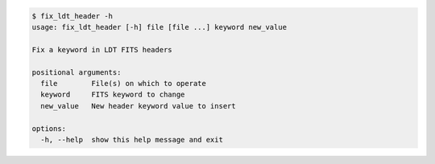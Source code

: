 .. code-block:: console

    $ fix_ldt_header -h
    usage: fix_ldt_header [-h] file [file ...] keyword new_value
    
    Fix a keyword in LDT FITS headers
    
    positional arguments:
      file        File(s) on which to operate
      keyword     FITS keyword to change
      new_value   New header keyword value to insert
    
    options:
      -h, --help  show this help message and exit
    
